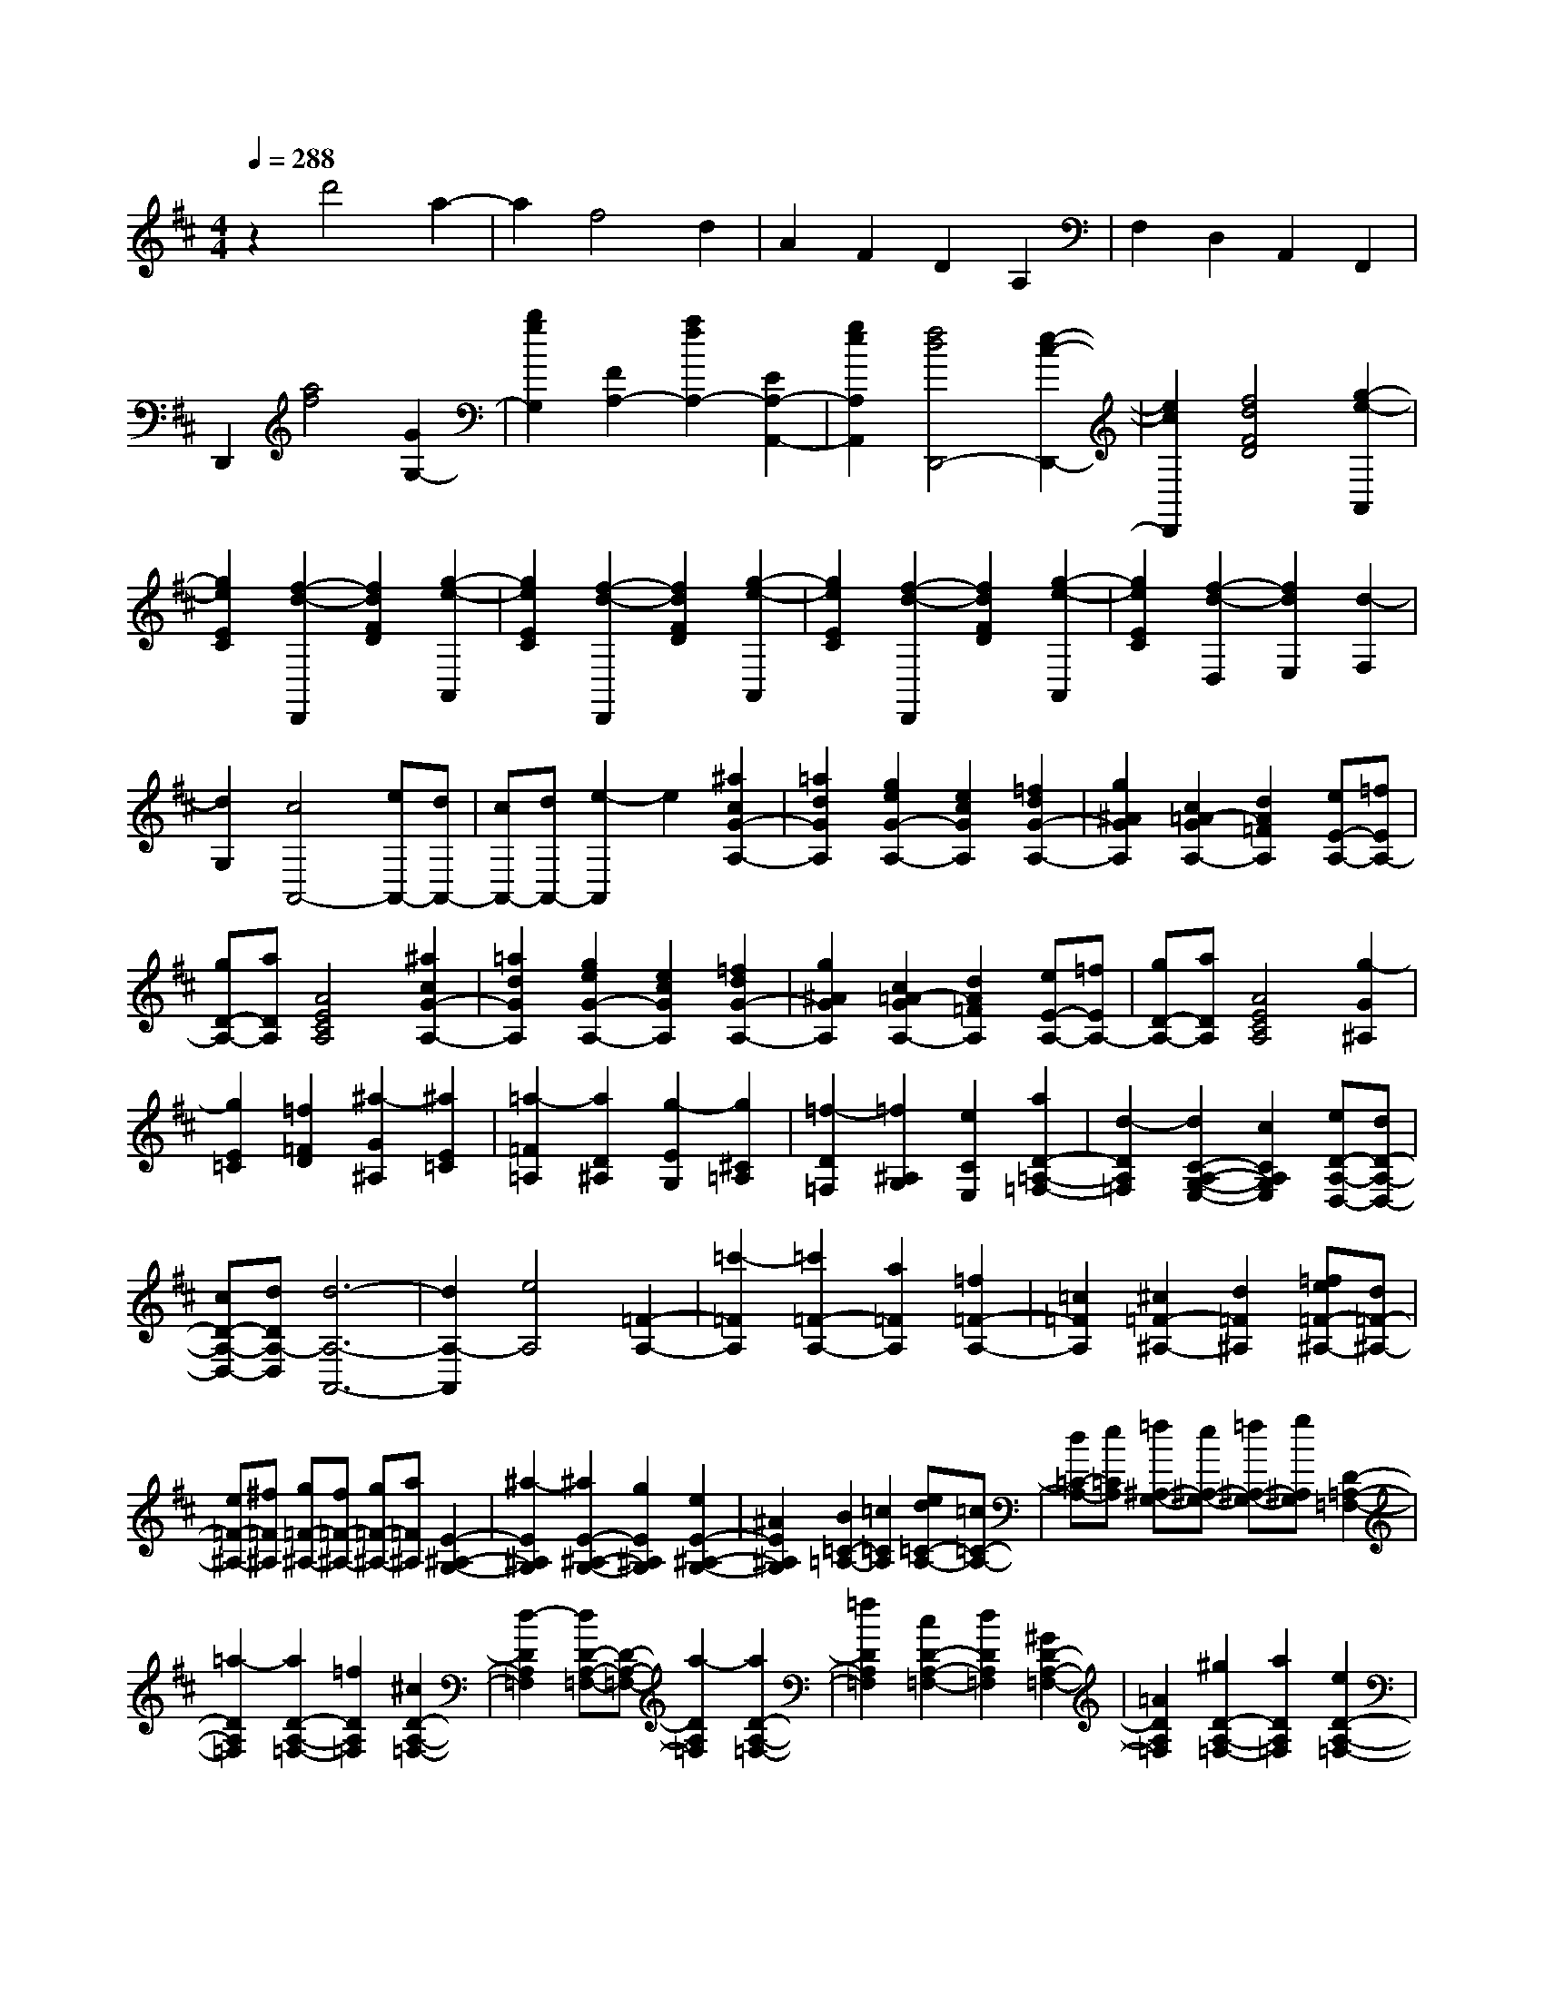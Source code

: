 % input file /home/ubuntu/MusicGeneratorQuin/training_data/scarlatti/K299.MID
X: 1
T: 
M: 4/4
L: 1/8
Q:1/4=288
K:D % 2 sharps
%(C) John Sankey 1998
%%MIDI program 6
%%MIDI program 6
%%MIDI program 6
%%MIDI program 6
%%MIDI program 6
%%MIDI program 6
%%MIDI program 6
%%MIDI program 6
%%MIDI program 6
%%MIDI program 6
%%MIDI program 6
%%MIDI program 6
z2 d'4 a2-|a2 f4 d2|A2 F2 D2 A,2|F,2 D,2 A,,2 F,,2|
D,,2 [a4f4] [G2G,2-]|[b2g2G,2] [F2A,2-] [a2f2A,2-] [E2A,2-A,,2-]|[g2e2A,2A,,2] [f4d4D,,4-] [e2-c2-D,,2-]|[e2c2D,,2] [f4d4F4D4] [g2-e2-A,,2]|
[g2e2E2C2] [f2-d2-D,,2] [f2d2F2D2] [g2-e2-A,,2]|[g2e2E2C2] [f2-d2-D,,2] [f2d2F2D2] [g2-e2-A,,2]|[g2e2E2C2] [f2-d2-D,,2] [f2d2F2D2] [g2-e2-A,,2]|[g2e2E2C2] [f2-d2-D,2] [f2d2E,2] [d2-F,2]|
[d2G,2] [c4A,,4-] [eA,,-][dA,,-]|[cA,,-][dA,,-] [e2-A,,2] e2 [^a2c2G2-A,2-]|[=a2d2G2A,2] [g2e2G2-A,2-] [e2c2G2A,2] [=f2d2G2-A,2-]|[g2^A2G2A,2] [c2=A2-G2A,2-] [d2A2=F2A,2] [eE-A,-][=fEA,-]|
[gD-A,-][aDA,] [A4E4C4A,4] [^a2c2G2-A,2-]|[=a2d2G2A,2] [g2e2G2-A,2-] [e2c2G2A,2] [=f2d2G2-A,2-]|[g2^A2G2A,2] [c2=A2-G2A,2-] [d2A2=F2A,2] [eE-A,-][=fEA,-]|[gD-A,-][aDA,] [A4E4C4A,4] [g2-G2^A,2]|
[g2E2=C2] [=f2=F2D2] [^a2-G2^A,2] [^a2E2=C2]|[=a2-=F2=A,2] [a2D2^A,2] [g2-E2G,2] [g2^C2=A,2]|[=f2-D2=F,2] [=f2^A,2G,2] [e2C2E,2] [a2D2-=A,2-=F,2-]|[d2-D2A,2=F,2] [d2C2-A,2-G,2-E,2-] [c2C2A,2G,2E,2] [eD-A,-D,-][dD-A,-D,-]|
[cD-A,-D,-][dDA,-D,] [d6-A,6-A,,6-]|[d2A,2-A,,2] [e4A,4] [=F2-A,2-]|[=c'2-=F2A,2] [=c'2=F2-A,2-] [a2=F2A,2] [=f2=F2-A,2-]|[=c2=F2A,2] [^c2=F2-^A,2-] [d2=F2^A,2] [=fe=F-^A,-][d=F-^A,-]|
[e=F-^A,-][^f=F^A,] [g=F-^A,-][f=F-^A,-] [g=F-^A,-][a=F^A,] [E2-^A,2-G,2-]|[^a2-E2^A,2G,2] [^a2E2-^A,2-G,2-] [g2E2^A,2G,2] [e2E2-^A,2-G,2-]|[^A2E2^A,2G,2] [B2=C2-=A,2-] [=c2=C2A,2] [ed=C-A,-][=c=C-A,-]|[d=C-A,-][e=CA,] [=f^A,-G,-][e^A,-G,-] [=f^A,-G,-][g^A,G,] [D2-=A,2-=F,2-]|
[=a2-D2A,2=F,2] [a2D2-A,2-=F,2-] [=f2D2A,2=F,2] [^c2D2-A,2-=F,2-]|[d2-D2A,2=F,2] [dD-A,-=F,-][D-A,-=F,-] [a2-D2A,2=F,2] [a2D2-A,2-=F,2-]|[=f2D2A,2=F,2] [c2D2-A,2-=F,2-] [d2D2A,2=F,2] [^G2D2-A,2-=F,2-]|[=A2D2A,2=F,2] [^g2D2-A,2-=F,2-] [a2D2A,2=F,2] [e2D2-A,2-=F,2-]|
[=f2D2A,2=F,2] [c2D2-A,2-=F,2-] [d2D2A,2=F,2] [^G2D2-A,2-=F,2-]|[A2D2A,2=F,2] [^d2D2-A,2-=F,2-] [e2D2A,2=F,2] [AE-][^GE-]|[AE-][^GE-] [AE-E,-][^GEE,-] [^F2E,2-] [E2-E,2-E,,2-]|[E3/2-E,3/2E,,3/2-][E/2E,,/2] [A2A,2-] [=c'2a2A,2] [=G2E,2-]|
[b2=g2E,2] [=F2=F,2-] [a2=f2=F,2] [E2=C,2-]|[g2e2=C,2] [D2D,2-] [=f2=d2D,2] [=C2A,,2-]|[e2=c2A,,2] [B,2D,2-] [d2B2D,2] [A,2E,2-]|[=c2A2E,2-] [B,2E,2-E,,2-] [B2^G2E,2E,,2] [=c2-A2-A,,2]|
[=c2A2=C2A,2] [e2-E2-G,,2] [e2E2B,2G,2] [a2-A2-=F,,2]|[a2A2A,2=F,2] [b2-B2-E,,2] [b2B2B,2^G,2] [b2-^g2-D,,2]|[b2^g2B,2^G,2] [=c'2-a2-=C,,2] [=c'2a2=C2A,2] D,,2-|[d'2=f2D,,2] [=c'2e2E,,2-] [b2d2E,,2] [a2=c2E,,2-]|
[^g2B2E,,2] [a2-e2-=c2-A,,2] [a2e2=c2=C2A,2] [e2-B2-G,,2]|[e2B2B,2=G,2] [d2-A2-=F,,2] [d2A2A,2=F,2] [e2-^G2-E,,2]|[e2^G2B,2^G,2E,2] [=f2-^G2-D,,2] [=f2^G2B,2^G,2D,2] [e2-A2-=C,,2]|[e2A2=C2A,2] D,2- [d2=F2D,2] [=c2E2E,2-]|
[B2D2E,2-] [A2=C2E,2-E,,2-] [^G2B,2E,2E,,2] [A2A,,2-]|[a2-A,,2] [a3/2A,3/2-A,,3/2-][A,/2-A,,/2-] [=f2A,2A,,2] [^c2A,2-B,,2-]|[d2A,2B,,2] [^d2A,2-=C,2-] [e2A,2=C,2] [^G2A,2-=C,2-]|[A2A,2=C,2] [B2A,2-=C,2-] [=c2A,2=C,2] [e3/2=d3/2D3/2-D,3/2-][=c/2-D/2-D,/2-]|
[=c/2-D/2-D,/2-][=c/2B/2-D/2-D,/2-][BDD,] [A4-=C4E,4] [AB,-E,-][^GB,-E,-]|[^FB,-E,-][^GB,E,] [A2A,,2-] [a2-A,,2] [a3/2A,3/2-A,,3/2-][A,/2-A,,/2-]|[=f2A,2A,,2] [^c2A,2-B,,2-] [d2A,2B,,2] [^d2A,2-=C,2-]|[e2A,2=C,2] [^G2A,2-=C,2-] [A2A,2=C,2] [B2A,2-=C,2-]|
[=c2A,2=C,2] [e3/2=d3/2D3/2-D,3/2-][=c-D-D,-][=c/2B/2-D/2-D,/2-][BDD,] [A2-=C2-E,2-]|[A2=C2E,2] [^G4B,4E,4] [A2-A,,2-]|[A6A,,6-] A,,2-|A,,2 [e2-^c2-A,,2] [e2c2A,2] [e2-c2-A,,2]|
[e2c2A,2] [e2-c2-G,,2] [e2c2E2^C2] [^f2-d2-^F,,2]|[f2d2F2D2] [=g2-e2-E,,2] [g2e2E2C2] [a2-f2-D,,2]|[a2f2F2D2] [b2-G,,2-] [b2B2G,,2] [a2=c2A,,2-]|[g2B2A,,2] [f2A2A,2-=C,2-] [e2=G2A,2=C,2] [^d2F2A,2-B,,2-]|
[b2A,2B,,2] [G2E2B,2-=G,2-B,,2-] [b2B,2G,2B,,2] [F2^D2A,2-^F,2-B,,2-]|[b2A,2F,2B,,2] [G2E2B,2-G,2-B,,2-] [b2B,2G,2B,,2] [F2^D2A,2-F,2-B,,2-]|[b2A,2F,2B,,2] [G2E2G,2-E,2-B,,2-] [b2G,2E,2B,,2] [F2^D2B,2-B,,2-]|[b2B2B,2B,,2] [a2=c2B,2-B,,2-] [^d2A2B,2B,,2] [e2G2B,2-B,,2-]|
[f2F2B,2B,,2] [g2-G2E2E,2-] [g2-f2=D2E,2] [g2-e2C2E,2-]|[g2-=d2D2E,2] [g2-^c2E2E,2-] [g2B2D2E,2] [g2^A2E2-F,2-]|[f2B2E2F,2] [e2c2E2-F,2-] [c2^A2E2F,2] [d2B2E2-F,2-]|[e2G2E2F,2] [^A2F2-E2F,2-] [B2F2D2F,2] [cC-F,-][dCF,-]|
[eB,-F,-][fB,F,] [F4^A,4F,4] [g2^A2E2-F,2-]|[f2B2E2F,2] [e2c2E2-F,2-] [c2^A2E2F,2] [d2B2E2-F,2-]|[e2G2E2F,2] [^A2F2-E2F,2-] [B2F2D2F,2] [cC-F,-][dCF,-]|[eB,-F,-][fB,F,] [F4^A,4F,4] [g2E2G,2]|
[e2C2=A,2] [f2D2F,2] [d2B,2G,2] [e2C2E,2]|[c2^A,2F,2] [f2B,2-D,2-] [e2B,2D,2] [b2d2B,2-D,2-]|[a2c2B,2D,2] [^g2B2B,2-D,2-] [f2=A2B,2D,2] [=f2B,2^C,2-]|[^f2=A,2C,2] [^g^G,-C,-][a^G,C,-] [bF,-C,-][^c'F,C,] [c2-^G,2-=F,2-C,2-]|
[c2^G,2=F,2C,2] [c2C2-C,2-] [^d2C2C,2] [feC-C,-][^dC-C,-]|[eC-C,-][fCC,] [a^gC-C,-][fC-C,-] [^gC-C,-][aCC,] [b2-B2B,2-C,2-]|[b2c2B,2C,2] [e=dB,-C,-][cB,-C,-] [dB,-C,-][eB,C,] [^gfB,-C,-][eB,-C,-]|[fB,-C,-][^gB,C,] [a2-A2A,2-C,2-] [a2B2A,2C,2] [dcA,-C,-][BA,-C,-]|
[cA,-C,-][dA,C,] [feA,-C,-][dA,-C,-] [eA,-C,-][fA,C,] [^g2B2B,2-B,,2-]|[a2c2B,2B,,2] [b2d2E,2-] [a2-c2-E,2] [a2c2E,,2-]|[^g2B2E,,2] [a2-c2-A,,2] [a2c2E2C2] [e2-c2-^G,,2]|[e2c2E2C2] [e2-c2-=G,,2] [e2c2E2C2] [f2-d2-F,,2]|
[f2d2F2D2] [=g2-e2-E,,2] [g2e2E2C2] [f2-d2-D,,2]|[f2d2F2D2] [e2-c2-A,,2] [e2c2E2C2] [f2-d2-D,,2]|[f2d2F2D2] [g2-e2-A,,2] [g2e2E2C2] [f2-d2-D,,2]|[f2d2F2D2] [e2-c2-A,,2] [e2c2E2C2] [f2-d2-D,,2]|
[f2d2F2D2] [B2=G,2-G,,2-] [b2g2G,2G,,2] [A2A,2-A,,2-]|[a2f2A,2A,,2] [G2A,2-C,2-] [g2e2A,2C,2] [F2A,2-D,2-]|[f2d2A,2D,2] [E2G,2-E,2-] [e2c2G,2E,2] [D2A,2-^F,2-]|[a2f2A,2F,2] [B2G,2-] [g2G,2] [f2A2A,2-]|
[e2G2A,2-] [d2F2A,2-A,,2-] [c2E2A,2A,,2] [d2-F2D,2]|[d2F2D2] [a2-C,2] [a2E2C2] [d2-B,,2]|[d2D2B,2] [e2-c2-A,,2] [e2c2E2C2] [e2-c2-G,,2]|[e2c2E2C2] [a2-f2-F,,2] [a2-f2-F2D2] [afG,,-]G,,-|
[b2g2G,,2] [a2f2A,,2-] [g2e2A,,2] [f2d2A,,2-]|[e2c2A,,2] [f2-d2-D,2] [f2d2F2D2] [a2-C,2]|[a2E2C2] [d2-B,,2] [d2D2B,2] [e2-c2-A,,2]|[e2c2E2C2] [e2-c2-G,,2] [e2c2E2C2] [a2-f2-F,,2]|
[a2-f2-F2D2] [afG,,-]G,,- [b2g2G,,2] [a2f2A,,2-]|[g2e2A,,2] [f2d2A,,2-] [e2c2A,,2] [D,2-D,,2-]|[d'2-D,2D,,2] [d'2A,2-F,2-] [b2A,2F,2] [f2G,2-E,2-]|[g2G,2E,2] [^g2A,2-F,2-] [a2A,2F,2] [c2A,2-F,2-]|
[d2A,2F,2] [e2A,2-F,2-] [f2A,2F,2] [a3/2=g3/2G,3/2-][f/2-G,/2-]|[f/2-G/2-G,/2-][f/2e/2-G/2-G,/2-][eGG,] [d2-F2A,2-] [d2E2A,2] [dF-A,-][cFA,-]|[BG-A,-][cGA,] [d2D,2-] [d'2-D,2] [d'2F,2-D,2-]|[b2F,2D,2] [f2G,2-E,2-] [g2G,2E,2] [^g2A,2-F,2-]|
[a2A,2F,2] [c2A,2-F,2-] [d2A,2F,2-] [e2F,2-F,,2-]|[f2F,2F,,2] [c3/2B3/2G,,3/2-][A-G,,-][A/2G/2-G,,/2-][GG,,] [F2-A,,2-]|[d2-F2A,,2] [d2E2-A,,2-] [E/2-A,,/2-][c3/2-E3/2A,,3/2] c/2[d3/2-D3/2-D,,3/2-]|[d8-D8-D,,8-]|
[d8-D8-D,,8-]|[d8-D8-D,,8-]|[d4D4D,,4] 
